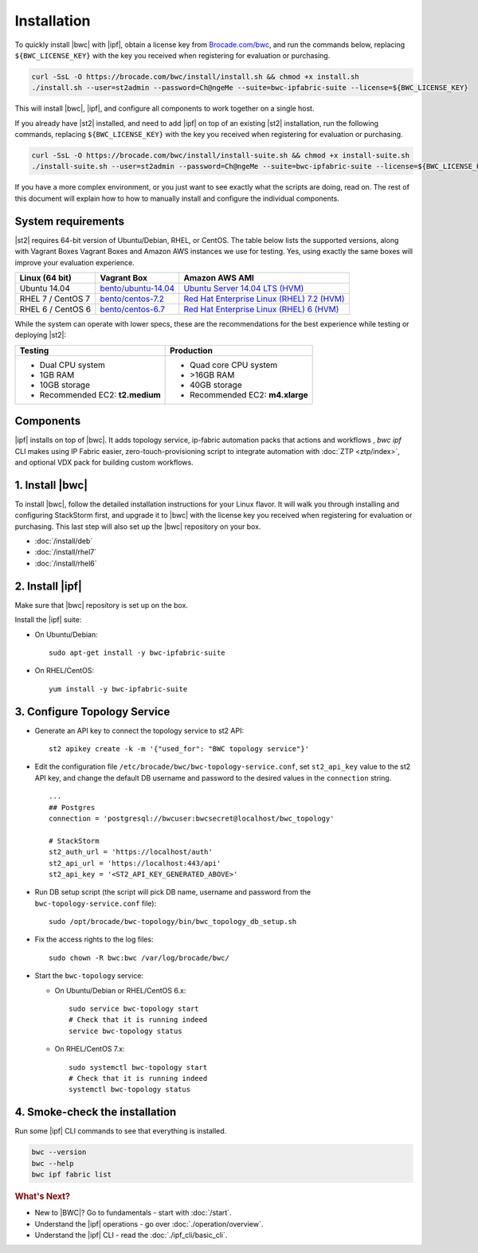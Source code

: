 Installation
============

To quickly install |bwc| with |ipf|, obtain a license key from `Brocade.com/bwc <https://www.brocade.com/bwc>`_, and
run the commands below, replacing ``${BWC_LICENSE_KEY}`` with the key you received when registering for 
evaluation or purchasing.

.. code-block:: bash

  curl -SsL -O https://brocade.com/bwc/install/install.sh && chmod +x install.sh
  ./install.sh --user=st2admin --password=Ch@ngeMe --suite=bwc-ipfabric-suite --license=${BWC_LICENSE_KEY}

This will install |bwc|, |ipf|, and configure all components to work together on a single host.

If you already have |st2| installed, and need to add |ipf| on top of an existing |st2| installation,
run the following commands, replacing ``${BWC_LICENSE_KEY}`` with the key you received when 
registering for evaluation or purchasing.

.. code-block:: bash

  curl -SsL -O https://brocade.com/bwc/install/install-suite.sh && chmod +x install-suite.sh
  ./install-suite.sh --user=st2admin --password=Ch@ngeMe --suite=bwc-ipfabric-suite --license=${BWC_LICENSE_KEY}

If you have a more complex environment, or you just want to see exactly what the scripts are doing, read on.
The rest of this document will explain how to how to manually install and configure the individual components.

System requirements
-------------------

|st2| requires 64-bit version of Ubuntu/Debian, RHEL, or CentOS. The table below lists the supported
versions, along with Vagrant Boxes Vagrant Boxes and Amazon AWS instances we use for
testing. Yes, using exactly the same boxes will improve your evaluation experience.

+-------------------+------------------------------------------------------------------------------+-------------------------------------------------------------------------------------------------------------------------------------------------------------------+
| Linux (64 bit)    | Vagrant Box                                                                  | Amazon AWS AMI                                                                                                                                                    |
+===================+==============================================================================+===================================================================================================================================================================+
| Ubuntu 14.04      | `bento/ubuntu-14.04 <https://atlas.hashicorp.com/bento/boxes/ubuntu-14.04>`_ | `Ubuntu Server 14.04 LTS (HVM)  <https://aws.amazon.com/marketplace/pp/B00JV9TBA6/ref=srh_res_product_title?ie=UTF8&sr=0-3&qid=1457037882965>`_                   |
+-------------------+------------------------------------------------------------------------------+-------------------------------------------------------------------------------------------------------------------------------------------------------------------+
| RHEL 7 / CentOS 7 | `bento/centos-7.2 <https://atlas.hashicorp.com/bento/boxes/centos-7.2>`_     | `Red Hat Enterprise Linux (RHEL) 7.2 (HVM)  <https://aws.amazon.com/marketplace/pp/B019NS7T5I/ref=srh_res_product_title?ie=UTF8&sr=0-2&qid=1457037671547>`_       |
+-------------------+------------------------------------------------------------------------------+-------------------------------------------------------------------------------------------------------------------------------------------------------------------+
| RHEL 6 / CentOS 6 | `bento/centos-6.7 <https://atlas.hashicorp.com/bento/boxes/centos-6.7>`_     | `Red Hat Enterprise Linux (RHEL) 6 (HVM)  <https://aws.amazon.com/marketplace/pp/B00CFQWLS6/ref=srh_res_product_title?ie=UTF8&sr=0-8&qid=1457037733401>`_         |
+-------------------+------------------------------------------------------------------------------+-------------------------------------------------------------------------------------------------------------------------------------------------------------------+

While the system can operate with lower specs, these are the recommendations
for the best experience while testing or deploying |st2|:

+--------------------------------------+-----------------------------------+
|            Testing                   |         Production                |
+======================================+===================================+
|  * Dual CPU system                   | * Quad core CPU system            |
|  * 1GB RAM                           | * >16GB RAM                       |
|  * 10GB storage                      | * 40GB storage                    |
|  * Recommended EC2: **t2.medium**    | * Recommended EC2: **m4.xlarge**  |
+--------------------------------------+-----------------------------------+

Components
----------
|ipf| installs on top of |bwc|. It adds topology service, ip-fabric automation packs
that actions and workflows , `bwc ipf` CLI makes using IP Fabric easier, zero-touch-provisioning script
to integrate automation with :doc:`ZTP <ztp/index>`, and optional VDX pack for building custom workflows.


1. Install |bwc|
----------------

To install |bwc|, follow the detailed installation instructions for your Linux flavor.
It will walk you through installing and configuring StackStorm first, and upgrade it
to |bwc| with the license key you received when registering for evaluation or
purchasing. This last step will also set up the |bwc| repository on your box.

* :doc:`/install/deb`
* :doc:`/install/rhel7`
* :doc:`/install/rhel6`


2. Install |ipf|
----------------

Make sure that |bwc| repository is set up on the box.

Install the |ipf| suite:

* On Ubuntu/Debian: ::

    sudo apt-get install -y bwc-ipfabric-suite

* On RHEL/CentOS: ::

    yum install -y bwc-ipfabric-suite

3. Configure Topology Service
-----------------------------

* Generate an API key to connect the topology service to st2 API: ::

    st2 apikey create -k -m '{"used_for": "BWC topology service"}'

* Edit the configuration file ``/etc/brocade/bwc/bwc-topology-service.conf``,
  set ``st2_api_key`` value to the st2 API key, and change the default DB
  username and password to the desired values in the ``connection`` string. ::

    ...
    ## Postgres
    connection = 'postgresql://bwcuser:bwcsecret@localhost/bwc_topology'

    # StackStorm
    st2_auth_url = 'https://localhost/auth'
    st2_api_url = 'https://localhost:443/api'
    st2_api_key = '<ST2_API_KEY_GENERATED_ABOVE>'

* Run DB setup script (the script will pick DB name, username and password from the ``bwc-topology-service.conf`` file): ::

    sudo /opt/brocade/bwc-topology/bin/bwc_topology_db_setup.sh

* Fix the access rights to the log files: ::

    sudo chown -R bwc:bwc /var/log/brocade/bwc/

* Start the ``bwc-topology`` service:

  * On Ubuntu/Debian or RHEL/CentOS 6.x: ::

      sudo service bwc-topology start
      # Check that it is running indeed
      service bwc-topology status

  * On RHEL/CentOS 7.x: ::

      sudo systemctl bwc-topology start
      # Check that it is running indeed
      systemctl bwc-topology status

4. Smoke-check the installation
-------------------------------
Run some |ipf| CLI commands to see that everything is installed.

.. code-block:: bash

  bwc --version
  bwc --help
  bwc ipf fabric list

.. rubric:: What's Next?

* New to |BWC|? Go to fundamentals - start with :doc:`/start`.
* Understand the |ipf| operations - go over :doc:`./operation/overview`.
* Understand the |ipf| CLI - read the :doc:`./ipf_cli/basic_cli`.
